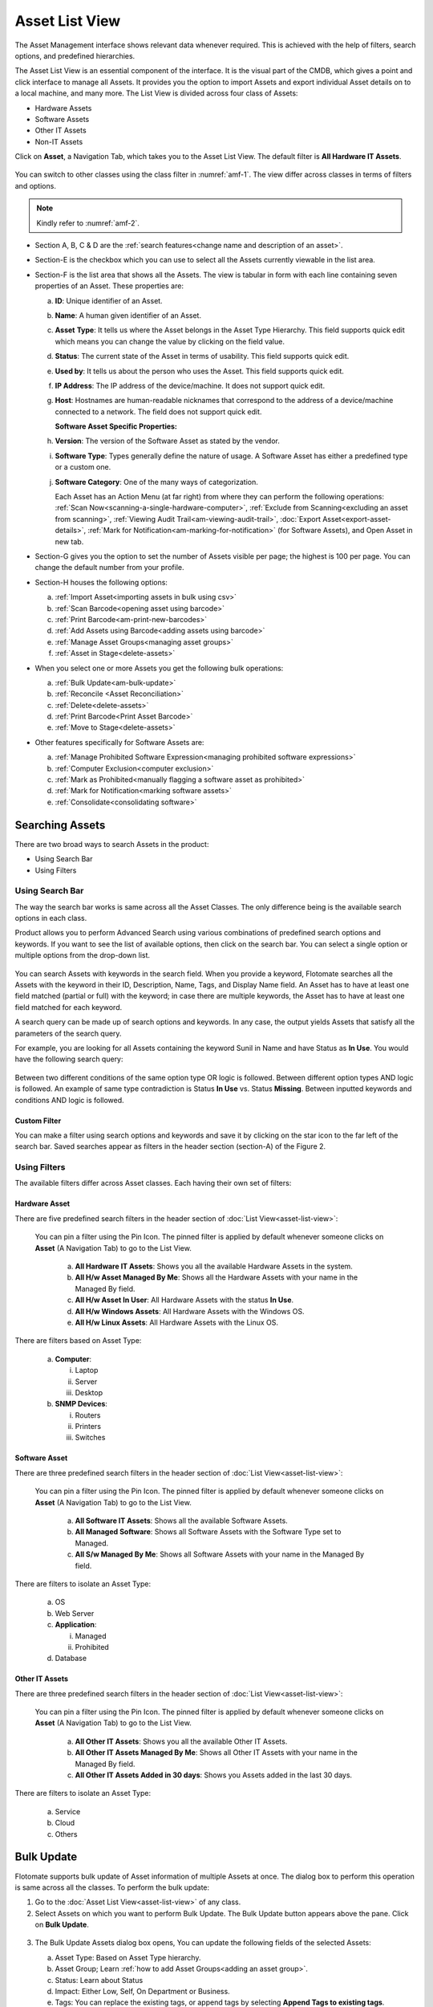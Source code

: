 ***************
Asset List View
***************

The Asset Management interface shows relevant data whenever required.
This is achieved with the help of filters, search options, and
predefined hierarchies.

The Asset List View is an essential component of the interface. It is
the visual part of the CMDB, which gives a point and click interface to
manage all Assets. It provides you the option to import Assets and
export individual Asset details on to a local machine, and many more.
The List View is divided across four class of Assets:

-  Hardware Assets

-  Software Assets

-  Other IT Assets

-  Non-IT Assets

Click on **Asset**, a Navigation Tab, which takes you to the Asset List
View. The default filter is **All Hardware IT Assets**.

.. _amf-1:
.. figure:: https://s3-ap-southeast-1.amazonaws.com/flotomate-resources/asset-management/AM-1.png
   :align: center
   :alt: figure 1

You can switch to other classes using the class filter in :numref:`amf-1`. The
view differ across classes in terms of filters and options.

.. _amf-2:
.. figure:: https://s3-ap-southeast-1.amazonaws.com/flotomate-resources/asset-management/AM-2.png
   :align: center
   :alt: figure 2

.. note:: Kindly refer to :numref:`amf-2`.

-  Section A, B, C & D are the :ref:`search features<change name and description of an asset>`.

-  Section-E is the checkbox which you can use to select all the Assets
   currently viewable in the list area.

-  Section-F is the list area that shows all the Assets. The view is
   tabular in form with each line containing seven properties of an
   Asset. These properties are:

   a. **ID**: Unique identifier of an Asset.

   b. **Name**: A human given identifier of an Asset.

   c. **Asset** **Type**: It tells us where the Asset belongs in the
      Asset Type Hierarchy. This field supports quick edit which means
      you can change the value by clicking on the field value.

   d. **Status**: The current state of the Asset in terms of usability.
      This field supports quick edit.

   e. **Used by**: It tells us about the person who uses the Asset. This
      field supports quick edit.

   f. **IP Address**: The IP address of the device/machine. It does not
      support quick edit.

   g. **Host**: Hostnames are human-readable nicknames that correspond
      to the address of a device/machine connected to a network. The
      field does not support quick edit.

      **Software Asset Specific Properties:**

   h. **Version**: The version of the Software Asset as stated by the
      vendor.

   i. **Software Type**: Types generally define the nature of usage. A
      Software Asset has either a predefined type or a custom one.

   j. **Software Category**: One of the many ways of categorization.

      Each Asset has an Action Menu (at far right) from where they can
      perform the following operations: :ref:`Scan Now<scanning-a-single-hardware-computer>`, 
      :ref:`Exclude from Scanning<excluding an asset from scanning>`, 
      :ref:`Viewing Audit Trail<am-viewing-audit-trail>`, 
      :doc:`Export Asset<export-asset-details>`, 
      :ref:`Mark for Notification<am-marking-for-notification>` (for Software Assets),
      and Open Asset in new tab.

-  Section-G gives you the option to set the number of Assets visible
   per page; the highest is 100 per page. You can change the default
   number from your profile.

-  Section-H houses the following options:

   a. :ref:`Import Asset<importing assets in bulk using csv>`

   b. :ref:`Scan Barcode<opening asset using barcode>`

   c. :ref:`Print Barcode<am-print-new-barcodes>`

   d. :ref:`Add Assets using Barcode<adding assets using barcode>`

   e. :ref:`Manage Asset Groups<managing asset groups>`

   f. :ref:`Asset in Stage<delete-assets>`

-  When you select one or more Assets you get the following bulk
   operations:

   a. :ref:`Bulk Update<am-bulk-update>`

   b. :ref:`Reconcile <Asset Reconciliation>` 

   c. :ref:`Delete<delete-assets>`

   d. :ref:`Print Barcode<Print Asset Barcode>`

   e. :ref:`Move to Stage<delete-assets>`

-  Other features specifically for Software Assets are:

   a. :ref:`Manage Prohibited Software Expression<managing prohibited software expressions>`

   b. :ref:`Computer Exclusion<computer exclusion>`

   c. :ref:`Mark as Prohibited<manually flagging a software asset as prohibited>`

   d. :ref:`Mark for Notification<marking software assets>`

   e. :ref:`Consolidate<consolidating software>`

Searching Assets
================

There are two broad ways to search Assets in the product:

-  Using Search Bar

-  Using Filters

.. _am-using-search-bar:

Using Search Bar
----------------

The way the search bar works is same across all the Asset Classes. The
only difference being is the available search options in each class.

Product allows you to perform Advanced Search using various combinations
of predefined search options and keywords. If you want to see the list
of available options, then click on the search bar. You can select a
single option or multiple options from the drop-down list.

.. _amf-3:
.. figure:: https://s3-ap-southeast-1.amazonaws.com/flotomate-resources/asset-management/AM-3.png
   :align: center
   :alt: figure 3

You can search Assets with keywords in the search field. When you
provide a keyword, Flotomate searches all the Assets with the keyword in
their ID, Description, Name, Tags, and Display Name field. An Asset has
to have at least one field matched (partial or full) with the keyword;
in case there are multiple keywords, the Asset has to have at least one
field matched for each keyword.

A search query can be made up of search options and keywords. In any
case, the output yields Assets that satisfy all the parameters of the
search query.

For example, you are looking for all Assets containing the keyword Sunil
in Name and have Status as **In Use**. You would have the following
search query:

.. _amf-4:
.. figure:: https://s3-ap-southeast-1.amazonaws.com/flotomate-resources/asset-management/AM-4.png
   :align: center
   :alt: figure 4

Between two different conditions of the same option type OR logic is
followed. Between different option types AND logic is followed. An
example of same type contradiction is Status **In Use** vs. Status
**Missing**. Between inputted keywords and conditions AND logic is
followed.

Custom Filter
^^^^^^^^^^^^^

You can make a filter using search options and keywords and save it by
clicking on the star icon to the far left of the search bar. Saved
searches appear as filters in the header section (section-A) of the
Figure 2.

.. _amf-5:
.. figure:: https://s3-ap-southeast-1.amazonaws.com/flotomate-resources/asset-management/AM-5.png
   :align: center
   :alt: figure 5

Using Filters
-------------

The available filters differ across Asset classes. Each having their own
set of filters:

Hardware Asset
^^^^^^^^^^^^^^

There are five predefined search filters in the header section of
:doc:`List View<asset-list-view>`:

      .. _amf-6:
      .. figure:: https://s3-ap-southeast-1.amazonaws.com/flotomate-resources/asset-management/AM-6.png
            :align: center
            :alt: figure 6

      You can pin a filter using the Pin Icon. The pinned filter is applied by
      default whenever someone clicks on **Asset** (A Navigation Tab) to go to
      the List View.

            a. **All Hardware IT Assets**: Shows you all the available Hardware
               Assets in the system.

            b. **All H/w Asset Managed By Me**: Shows all the Hardware Assets with
               your name in the Managed By field.

            c. **All H/w Asset In User**: All Hardware Assets with the status **In
               Use**.

            d. **All H/w Windows Assets**: All Hardware Assets with the Windows OS.

            e. **All H/w Linux Assets**: All Hardware Assets with the Linux OS.

There are filters based on Asset Type:

   a. **Computer**:

      i.   Laptop

      ii.  Server

      iii. Desktop

   b. **SNMP Devices**:

      i. Routers

      ii.  Printers

      iii. Switches

Software Asset
^^^^^^^^^^^^^^

There are three predefined search filters in the header section of
:doc:`List View<asset-list-view>`:

      .. _amf-7:
      .. figure:: https://s3-ap-southeast-1.amazonaws.com/flotomate-resources/asset-management/AM-7.png
            :align: center
            :alt: figure 7

      You can pin a filter using the Pin Icon. The pinned filter is applied by
      default whenever someone clicks on **Asset** (A Navigation Tab) to go to
      the List View.

            a. **All Software IT Assets**: Shows all the available Software Assets.

            b. **All Managed Software**: Shows all Software Assets with the Software
               Type set to Managed.

            c. **All S/w Managed By Me**: Shows all Software Assets with your name
               in the Managed By field.

There are filters to isolate an Asset Type:

   a. OS

   b. Web Server

   c. **Application**:

      i.  Managed

      ii. Prohibited

   d. Database

Other IT Assets
^^^^^^^^^^^^^^^

There are three predefined search filters in the header section of
:doc:`List View<asset-list-view>`:

      .. _amf-8:
      .. figure:: https://s3-ap-southeast-1.amazonaws.com/flotomate-resources/asset-management/AM-8.png
            :align: center
            :alt: figure 8

      You can pin a filter using the Pin Icon. The pinned filter is applied by
      default whenever someone clicks on **Asset** (A Navigation Tab) to go to
      the List View.

            a. **All Other IT Assets**: Shows you all the available Other IT Assets.

            b. **All Other IT Assets Managed By Me**: Shows all Other IT Assets with
               your name in the Managed By field.

            c. **All Other IT Assets Added in 30 days**: Shows you Assets added in
               the last 30 days.

There are filters to isolate an Asset Type:

   a. Service

   b. Cloud

   c. Others

.. _am-bulk-update:

Bulk Update
===========

Flotomate supports bulk update of Asset information of multiple Assets
at once. The dialog box to perform this operation is same across all the
classes. To perform the bulk update:

1. Go to the :doc:`Asset List View<asset-list-view>` of any class.

2. Select Assets on which you want to perform Bulk Update. The Bulk
   Update button appears above the pane. Click on **Bulk Update**.

.. _amf-9:
.. figure:: https://s3-ap-southeast-1.amazonaws.com/flotomate-resources/asset-management/AM-9.png
   :align: center
   :alt: figure 9

3. The Bulk Update Assets dialog box opens, You can update the following
   fields of the selected Assets:

   a. Asset Type: Based on Asset Type hierarchy.

   b. Asset Group; Learn :ref:`how to add Asset Groups<adding an asset group>`.

   c. Status: Learn about Status

   d. Impact: Either Low, Self, On Department or Business.

   e. Tags: You can replace the existing tags, or append tags by
      selecting **Append Tags to existing tags**.

   f. Product: Learn about :ref:`Product<am-product>`.

   g. Vendor: Learn about :ref:`Vendor<am-vendor>`.

   h. Used By: Update the user of the Assets.

   i. Managed By: The Technician who is going to manage the Assets. The
      field is populated from the Technician list in the system.

   j. Location: Locations of the Assets

   k. Business Service: Which business services do the Assets affect?

   Number of Assets that are going to be updated is visible in the
   Update button. When you are done hit **Update** to save your
   changes.

.. _delete-assets:

Delete/Stage Assets
===================

You can delete multiple Assets from the Asset List View. Archiving
permanently deletes the Assets from the CMDB. The process is same across
all the classes.

If you want to remove Assets from the CMDB but don’t want to delete them
permanently, then you can Stage the Assets. Staging an Asset removes it
from the CMDB and puts it in isolation. Staged Assets don’t reappear
after a discovery process.

**To Delete/Stage Assets:**

-  Go to the :doc:`Asset List View<asset-list-view>` of any class.

-  Select the Assets that you want to delete. The **Delete** button
   appears above the listing area.

.. _amf-10:
.. figure:: https://s3-ap-southeast-1.amazonaws.com/flotomate-resources/asset-management/AM-10.png
   :align: center
   :alt: figure 10

-  Click on the **Delete** button. On confirmation, the Asset/Assets are
   deleted from the CMDB.

-  If you don’t want to delete the Asset/Assets then you can stage them.
   Select the Assets and click on the **Move to Stage** button (in Asset
   List View). On confirmation, the tool stages the Assets.

.. _amf-11:
.. figure:: https://s3-ap-southeast-1.amazonaws.com/flotomate-resources/asset-management/AM-11.png
   :align: center
   :alt: figure 11

**Add an Asset Back to CMDB from Stage:**

-  Go to the :doc:`Asset List View<asset-list-view>`.

-  Click on **Asset in Stage** from the Action Menu.

.. _amf-12:
.. figure:: https://s3-ap-southeast-1.amazonaws.com/flotomate-resources/asset-management/AM-12.png
   :align: center
   :alt: figure 12

-  The Asset in Stage page opens; it lists all Staged Assets. You can
   add an Asset back to the CMDB by clicking on an Asset’s **Add**
   button.

.. _amf-13:
.. figure:: https://s3-ap-southeast-1.amazonaws.com/flotomate-resources/asset-management/AM-13.png
   :align: center
   :alt: figure 13
